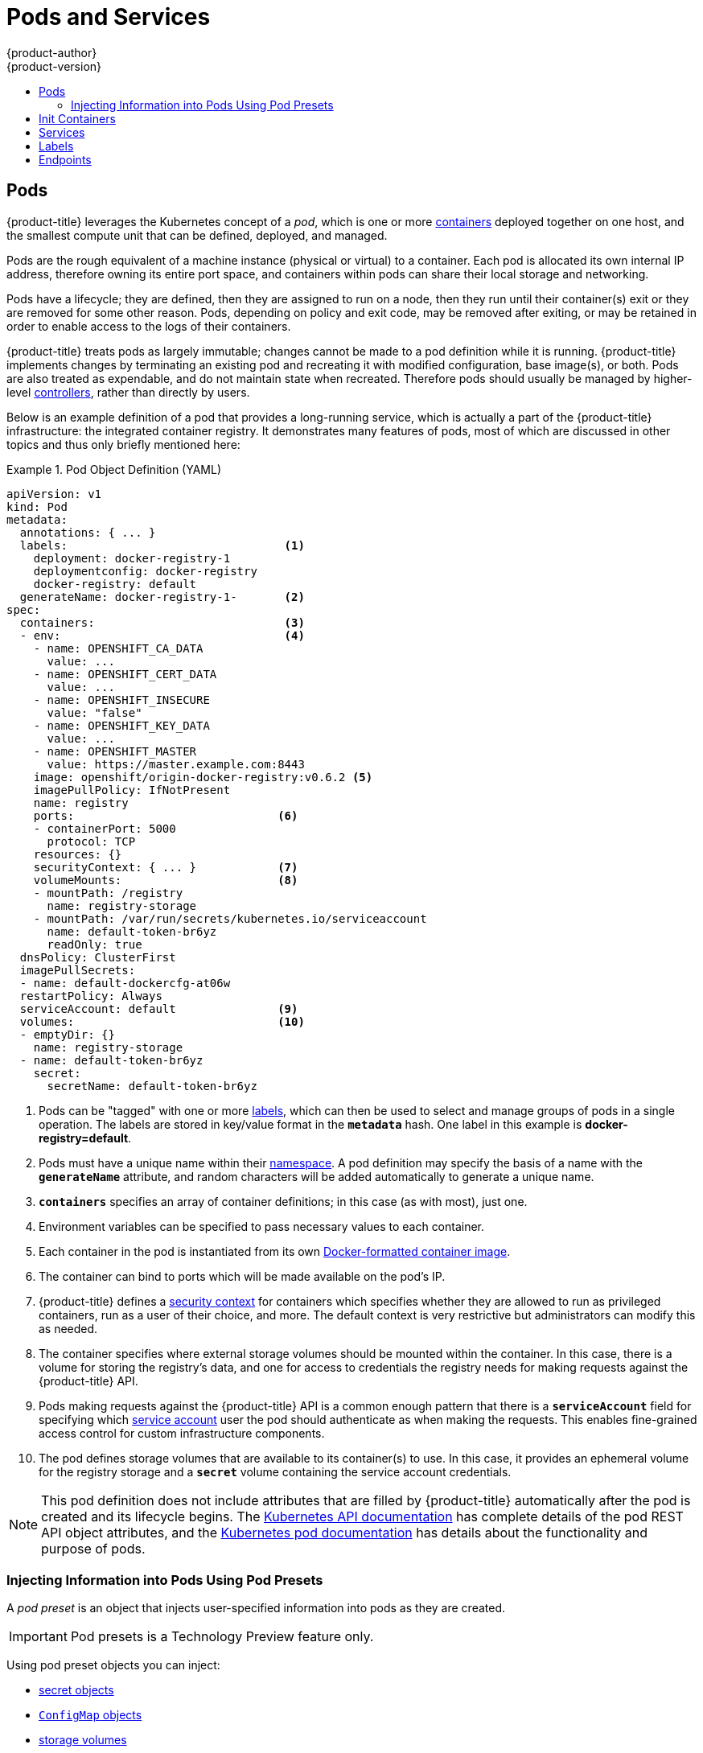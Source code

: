 [[architecture-core-concepts-pods-and-services]]
= Pods and Services
{product-author}
{product-version}
:data-uri:
:icons:
:experimental:
:toc: macro
:toc-title:
:prewrap!:

toc::[]

[[pods]]

== Pods

{product-title} leverages the Kubernetes concept of a _pod_, which is one or more xref:../../architecture/core_concepts/containers_and_images.adoc#containers[containers] deployed
together on one host, and the smallest compute unit that can be defined,
deployed, and managed.

Pods are the rough equivalent of a machine instance (physical or virtual) to a container. Each pod is allocated its own internal IP address, therefore owning its entire port space, and containers within pods can share their local storage and networking.

Pods have a lifecycle; they are defined, then they are assigned to run on
a node, then they run until their container(s) exit or they are removed
for some other reason. Pods, depending on policy and exit code, may be
removed after exiting, or may be retained in order to enable access to
the logs of their containers.

{product-title} treats pods as largely immutable; changes cannot be made to
a pod definition while it is running. {product-title} implements changes by
terminating an existing pod and recreating it with modified configuration,
base image(s), or both. Pods are also treated as expendable, and do not
maintain state when recreated. Therefore pods should usually be managed by
higher-level xref:../../architecture/core_concepts/deployments.adoc#replication-controllers[controllers],
rather than directly by users.

ifdef::openshift-enterprise,openshift-origin[]
[IMPORTANT]
====
The recommended maximum number of pods per {product-title} node host is 110.
====
endif::[]

Below is an example definition of a pod that provides a long-running
service, which is actually a part of the {product-title} infrastructure: the
integrated container registry. It demonstrates many features of pods, most of
which are discussed in other topics and thus only briefly mentioned here:

[[example-pod-definition]]
.Pod Object Definition (YAML)
====

[source,yaml]
----
apiVersion: v1
kind: Pod
metadata:
  annotations: { ... }
  labels:                                <1>
    deployment: docker-registry-1
    deploymentconfig: docker-registry
    docker-registry: default
  generateName: docker-registry-1-       <2>
spec:
  containers:                            <3>
  - env:                                 <4>
    - name: OPENSHIFT_CA_DATA
      value: ...
    - name: OPENSHIFT_CERT_DATA
      value: ...
    - name: OPENSHIFT_INSECURE
      value: "false"
    - name: OPENSHIFT_KEY_DATA
      value: ...
    - name: OPENSHIFT_MASTER
      value: https://master.example.com:8443
    image: openshift/origin-docker-registry:v0.6.2 <5>
    imagePullPolicy: IfNotPresent
    name: registry
    ports:                              <6>
    - containerPort: 5000
      protocol: TCP
    resources: {}
    securityContext: { ... }            <7>
    volumeMounts:                       <8>
    - mountPath: /registry
      name: registry-storage
    - mountPath: /var/run/secrets/kubernetes.io/serviceaccount
      name: default-token-br6yz
      readOnly: true
  dnsPolicy: ClusterFirst
  imagePullSecrets:
  - name: default-dockercfg-at06w
  restartPolicy: Always
  serviceAccount: default               <9>
  volumes:                              <10>
  - emptyDir: {}
    name: registry-storage
  - name: default-token-br6yz
    secret:
      secretName: default-token-br6yz
----

====

<1> Pods can be "tagged" with one or more xref:labels[labels], which can then
be used to select and manage groups of pods in a single operation. The labels
are stored in key/value format in the `*metadata*` hash. One label in this
example is *docker-registry=default*.
<2> Pods must have a unique name within their
xref:../../architecture/core_concepts/projects_and_users.adoc#namespaces[namespace]. A pod definition may specify
the basis of a name with the `*generateName*` attribute, and random characters
will be added automatically to generate a unique name.
<3> `*containers*` specifies an array of container definitions; in this case (as
with most), just one.
<4> Environment variables can be specified to pass necessary values to each
container.
<5> Each container in the pod is instantiated from its own
xref:../../architecture/core_concepts/containers_and_images.adoc#docker-images[Docker-formatted container image].
<6> The container can bind to ports which will be made available on the pod's
IP.
<7> {product-title} defines a
ifndef::openshift-online[]
xref:../../architecture/additional_concepts/authorization.adoc#security-context-constraints[security
context]
endif::[]
ifdef::openshift-online[]
security context
endif::[]
for containers which specifies whether they are allowed to run as
privileged containers, run as a user of their choice, and more. The default
context is very restrictive but administrators can modify this as needed.
<8> The container specifies where external storage volumes should be mounted
within the container. In this case, there is a volume for storing the registry's
data, and one for access to credentials the registry needs for making requests
against the {product-title} API.
<9> Pods making requests against the {product-title} API is a common enough pattern
that there is a `*serviceAccount*` field for specifying which
xref:../../dev_guide/service_accounts.adoc#dev-guide-service-accounts[service account] user the pod should
authenticate as when making the requests. This enables fine-grained access
control for custom infrastructure components.
<10> The pod defines storage volumes that are available to its container(s) to
use. In this case, it provides an ephemeral volume for the registry storage and
a `*secret*` volume containing the service account credentials.

[NOTE]
====
This pod definition does not include attributes that
are filled by {product-title} automatically after the pod is created and
its lifecycle begins. The
xref:../../rest_api/kubernetes_v1.adoc#rest-api-kubernetes-v1[Kubernetes API documentation]
has complete details of the pod REST API object attributes, and the
link:https://kubernetes.io/docs/concepts/workloads/pods/pod/[Kubernetes pod documentation]
has details about the functionality and purpose of pods.
====

[[admin-manage-pod-preset]]
=== Injecting Information into Pods Using Pod Presets

A _pod preset_ is an object that injects user-specified information into pods as they are created.

[IMPORTANT]
====
Pod presets is a Technology Preview feature only.
ifdef::openshift-enterprise[]
Technology Preview features are not
supported with Red Hat production service level agreements (SLAs), might not be
functionally complete, and Red Hat does not recommend to use them for
production. These features provide early access to upcoming product features,
enabling customers to test functionality and provide feedback during the
development process.

For more information on Red Hat Technology Preview features support scope, see
https://access.redhat.com/support/offerings/techpreview/.
endif::[]
====

Using pod preset objects you can inject:

* xref:../../dev_guide/secrets.adoc#dev-guide-secrets[secret objects]
* xref:../../dev_guide/configmaps.adoc#consuming-configmap-in-pods[`ConfigMap` objects]
* xref:../../dev_guide/volumes.adoc#dev-guide-volumes[storage volumes]
* container volume mounts
* environment variables

Developers need to ensure the pod labels match the label selector on the PodPreset in order to add all that information to the pod. The xref:../../architecture/core_concepts/pods_and_services.adoc#labels[label] on a pod associates the pod with one or more pod preset objects that have a matching xref:../../architecture/core_concepts/pods_and_services.adoc#services[label selectors].

Using pod presets, a developer can provision pods without needing to know the details about the services the pod will consume. An administrator can keep configuration items of a service invisible from a developer without preventing the developer from deploying pods.

[NOTE]
====
The Pod Preset feature is available only if the xref:../../architecture/service_catalog/index.adoc#architecture-additional-concepts-service-catalog[Service Catalog] has been installed.
====

You can exclude specific pods from being injected using the `podpreset.admission.kubernetes.io/exclude: "true"` parameter in the pod specification.
See the xref:../../dev_guide/pod_preset.adoc#sample-pod-spec-exclude-preset[example pod specification].

For more information, see xref:../../dev_guide/pod_preset.adoc#dev-guide-pod-presets[Injecting Information into Pods Using Pod Presets].

[[pods-services-init-containers]]
== Init Containers

An link:https://kubernetes.io/docs/concepts/workloads/pods/init-containers/[init container] is a container in a pod that is started before the pod app containers are started. Init containers can share volumes, perform network operations, and perform computations before the remaining containers start. Init containers can also block or delay the startup of application containers until some precondition is met.

When a pod starts, after the network and volumes are initialized, the init containers are started in order. Each init container must exit successfully before the next is invoked. If an init container fails to start (due to the runtime) or exits with failure, it is retried according to the pod
xref:../../dev_guide/configmaps.adoc#consuming-configmap-in-pods[`restartPolicy`]:

* `Always` - Tries restarting continuously, with an exponential back-off delay of (10s, 20s, 40s) until the pod is restarted.
* `Never` - Does not try to restart. Pods immediately fail and exit.
* `OnFailure` - Tries restarting with an exponential back-off delay of (10s, 20s, 40s) capped at five minutes.

A pod cannot be ready until all init containers have succeeded.

See the Kubernetes documentation for some link:https://kubernetes.io/docs/concepts/workloads/pods/init-containers/#examples[init container usage examples].

The following example outlines a simple pod which has two init containers. The first init container waits for `myservice` and the second waits for `mydb`. Once both containers succeed, the Pod starts.

.Sample Init Container Pod Object Definition (YAML)
====

[source,yaml]
----
apiVersion: v1
kind: Pod
metadata:
  name: myapp-pod
  labels:
    app: myapp
spec:
  containers:
  - name: myapp-container
    image: busybox
    command: ['sh', '-c', 'echo The app is running! && sleep 3600']
  initContainers:
  - name: init-myservice <1>
    image: busybox
    command: ['sh', '-c', 'until nslookup myservice; do echo waiting for myservice; sleep 2; done;']
  - name: init-mydb <2>
    image: busybox
    command: ['sh', '-c', 'until nslookup mydb; do echo waiting for mydb; sleep 2; done;']
----

====

<1> Specifies the `myservice` container.
<2> Specifies the `mydb` container.

Each init container has all of the xref:example-pod-definition[fields of an app container] except for xref:../../dev_guide/application_health.adoc#container-health-checks-using-probes[`readinessProbe`]. Init containers must exit for pod startup to continue and cannot define readiness other than completion.

Init containers can include xref:../../dev_guide/jobs.adoc#jobs-setting-maximum-duration[`activeDeadlineSeconds`] on the pod and xref:../../dev_guide/application_health.adoc#container-health-checks-using-probes[`livenessProbe`] on the container to prevent init containers from failing forever. The active deadline includes init containers.

[[services]]

== Services

A Kubernetes link:http://kubernetes.io/docs/user-guide/services[service] serves
as an internal load balancer. It identifies a set of replicated xref:pods[pods]
in order to proxy the connections it receives to them. Backing pods can be added
to or removed from a service arbitrarily while the service remains consistently
available, enabling anything that depends on the service to refer to it at a
consistent address.  The default service clusterIP addresses are from the
{product-title} internal network and they are used to permit pods to access each
other.

ifdef::openshift-enterprise,openshift-origin[]
To permit external access to the service, additional `externalIP` and
`ingressIP` addresses that are
xref:../../dev_guide/expose_service/expose_internal_ip_service.adoc#getting-traffic-into-cluster-ip[external]
to the cluster can be assigned to the service. These `externalIP` addresses can
also be virtual IP addresses that provide
xref:../../admin_guide/high_availability.adoc#admin-guide-high-availability[highly available] access to the service.
endif::[]

Services are assigned an IP address and port pair that, when accessed,
proxy to an appropriate backing pod. A service uses a label selector to find
all the containers running that provide a certain network service on a certain
port.

Like pods, services are REST objects. The following
example shows the definition of a service for the pod defined above:

.Service Object Definition (YAML)
====

[source,yaml]
----
apiVersion: v1
kind: Service
metadata:
  name: docker-registry      <1>
spec:
  selector:                  <2>
    docker-registry: default
  clusterIP: 172.30.136.123   <3>
  ports:
  - nodePort: 0
    port: 5000               <4>
    protocol: TCP
    targetPort: 5000         <5>
----

<1> The service name *docker-registry* is also used to construct an
environment variable with the service IP that is inserted into other
pods in the same namespace. The maximum name length is 63 characters.
<2> The label selector identifies all pods with the
*docker-registry=default* label attached as its backing pods.
<3> Virtual IP of the service, allocated automatically at creation from a pool
of internal IPs.
<4> Port the service listens on.
<5> Port on the backing pods to which the service forwards connections.
====

The link:http://kubernetes.io/docs/user-guide/services/[Kubernetes
documentation] has more information on services.

ifdef::openshift-enterprise,openshift-origin[]
[[service-externalip]]
=== Service externalIPs

In addition to the cluster's internal IP addresses, the user can configure IP addresses that are xref:../../dev_guide/expose_service/index.adoc#getting-traffic-into-cluster-index[external to the cluster]. The administrator is responsible for ensuring that traffic arrives at a node with this IP.

The externalIPs must be selected by the cluster adminitrators from the
*ExternalIPNetworkCIDRs* range configured in
xref:../../admin_guide/tcp_ingress_external_ports.adoc#unique-external-ips-ingress-traffic-configure-cluster[*_master-config.yaml_*]
file. When *_master-config.yaml_* is changed, the master service must be
restarted.

.Sample ExternalIPNetworkCIDR /etc/origin/master/master-config.yaml
====
----
networkConfig:
  ExternalIPNetworkCIDR: 172.47.0.0/24
----
====

.Service externalIPs Definition (JSON)
====

[source,json]
----
{
    "kind": "Service",
    "apiVersion": "v1",
    "metadata": {
        "name": "my-service"
    },
    "spec": {
        "selector": {
            "app": "MyApp"
        },
        "ports": [
            {
                "name": "http",
                "protocol": "TCP",
                "port": 80,
                "targetPort": 9376
            }
        ],
        "externalIPs" : [
            "80.11.12.10"         <1>
        ]
    }
}
----

<1> List of External IP addresses on which the *port* is exposed. In addition to the internal IP addresses)

====
endif::[]

ifdef::openshift-origin,openshift-enterprise[]
[[service-ingressip]]
=== Service ingressIPs

In non-cloud clusters, externalIP addresses can be automatically assigned from a
pool of addresses. This eliminates the need for the administrator manually
assigning them.

The pool is configured in *_/etc/origin/master/master-config.yaml_* file. After
changing this file, restart the master service.

The `ingressIPNetworkCIDR` is set to `172.29.0.0/16` by default. If the cluster
environment is not already using this private range, use the default range or
set a custom range.

[NOTE]
====
If you are using xref:../../admin_guide/high_availability.adoc#admin-guide-high-availability[high availability], then this range must be less than 256
addresses.
====

.Sample ingressIPNetworkCIDR /etc/origin/master/master-config.yaml
====
----
networkConfig:
  ingressIPNetworkCIDR: 172.29.0.0/16
----
====

endif::[]

ifdef::openshift-origin,openshift-enterprise[]
[[service-nodeport]]
=== Service NodePort

Setting the service `type=NodePort` will allocate a port from a flag-configured range (default: 30000-32767), and each node will proxy that port (the same port number on every node) into your service.

The selected port will be reported in the service configuration, under  `spec.ports[*].nodePort`.

To specify a custom port just place the port number in the nodePort field. The custom port number must be in the configured range for nodePorts. When '*master-config.yaml*' is changed the master service must be restarted.

.Sample servicesNodePortRange /etc/origin/master/master-config.yaml
====
----
kubernetesMasterConfig:
  servicesNodePortRange: ""
----
====

The service will be visible as both the `<NodeIP>:spec.ports[].nodePort`
and `spec.clusterIp:spec.ports[].port`

[NOTE]
====
Setting a nodePort is a privileged operation.
====
endif::[]

ifdef::openshift-origin,openshift-enterprise[]
[[service-proxy-mode]]
=== Service Proxy Mode

{product-title} has two different implementations of the service-routing
infrastructure. The default implementation is entirely *iptables*-based, and
uses probabilistic *iptables* rewriting rules to distribute incoming service
connections between the endpoint pods. The older implementation uses a user
space process to accept incoming connections and then proxy traffic between the
client and one of the endpoint pods.

The *iptables*-based implementation is much more efficient, but it requires that
all endpoints are always able to accept connections; the user space
implementation is slower, but can try multiple endpoints in turn until it finds
one that works. If you have good
xref:../../dev_guide/application_health.adoc#dev-guide-application-health[readiness
checks] (or generally reliable nodes and pods), then the *iptables*-based
service proxy is the best choice. Otherwise, you can enable the user space-based
proxy when installing, or after deploying the cluster by editing the node
configuration file.
endif::[]

ifdef::openshift-online,openshift-dedicated[]
[[oso-osd-service-proxy]]
=== Service Proxy

{product-title} has an *iptables*-based implementation of the service-routing
infrastructure. It uses probabilistic *iptables* rewriting rules to distribute
incoming service connections between the endpoint pods. It also requires that
all endpoints are always able to accept connections.
endif::[]

[[labels]]

== Labels

Labels are used to organize, group, or select API objects.
For example, xref:pods[pods] are "tagged" with labels, and then
xref:services[services] use label selectors to identify the pods they
proxy to. This makes it possible for services to reference groups of
pods, even treating pods with potentially different containers
as related entities.

Most objects can include labels in their metadata. So labels can
be used to group arbitrarily-related objects; for example,
all of the xref:pods[pods], xref:services[services],
xref:../../architecture/core_concepts/deployments.adoc#replication-controllers[replication
controllers], and
xref:../../architecture/core_concepts/deployments.adoc#deployments-and-deployment-configurations[deployment
configurations] of a particular application can be grouped.

Labels are simple key/value pairs, as in the following example:

====

[source,yaml]
----
labels:
  key1: value1
  key2: value2
----

====

Consider:

- A pod consisting of an *nginx* container, with the label
*role=webserver*.
- A pod consisting of an *Apache httpd* container, with the same label
*role=webserver*.

A service or replication controller that is defined to use pods with the
*role=webserver* label treats both of these pods as part of the same group.

The
https://kubernetes.io/docs/concepts/overview/working-with-objects/labels[Kubernetes
documentation] has more information on labels.

[[endpoints]]

== Endpoints

The servers that back a service are called its endpoints, and are
specified by an object of type *Endpoints* with the same name as the
service. When a service is backed by pods, those pods are normally
specified by a label selector in the service specification, and
{product-title} automatically creates the Endpoints object pointing to
those pods.

In some cases, you may want to create a service but have it be backed
by external hosts rather than by pods in the {product-title} cluster.
In this case, you can leave out the `*selector*` field in the service,
and
xref:../../dev_guide/integrating_external_services.adoc#dev-guide-integrating-external-services[create
the Endpoints object manually].

Note that {product-title} will not let most users manually create an
Endpoints object that points to an IP address in
xref:../../install_config/configuring_sdn.adoc#configuring-the-pod-network-on-masters[the
network blocks reserved for pod and service IPs]. Only
xref:../../architecture/additional_concepts/authorization.adoc#roles[cluster admins]
or other users with
xref:../../architecture/additional_concepts/authorization.adoc#evaluating-authorization[permission
to `create` resources under `endpoints/restricted`] can create such
Endpoint objects.

